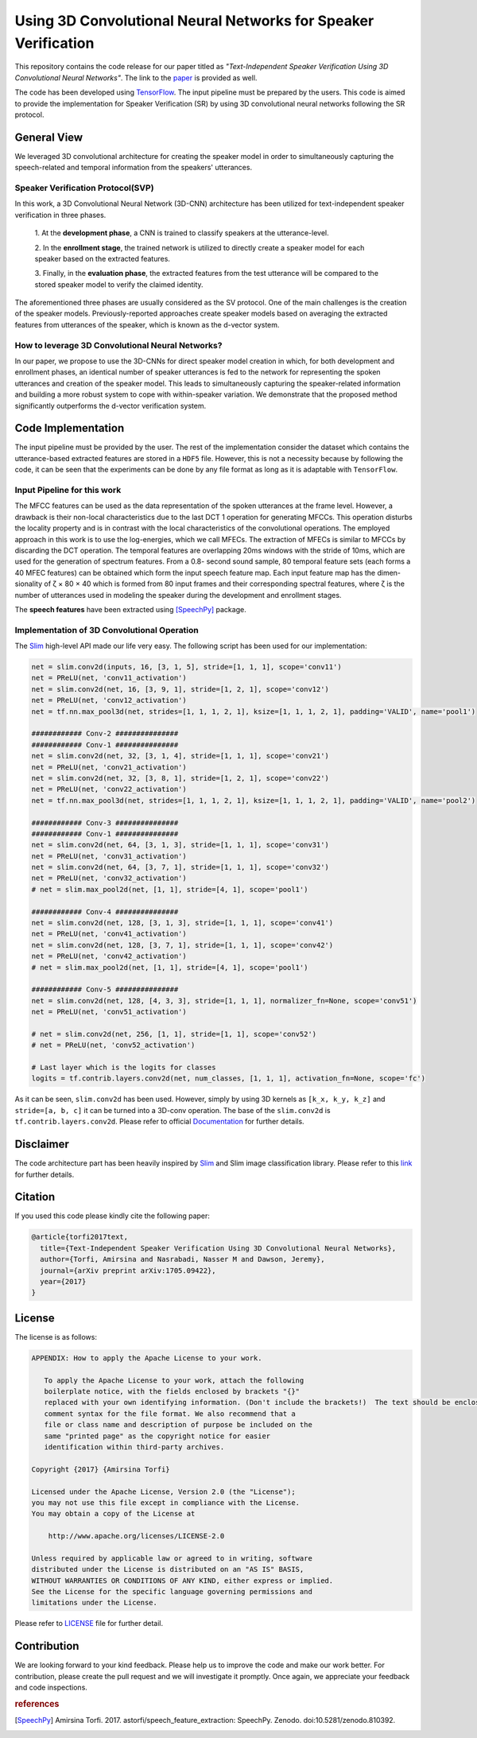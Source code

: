 ================================================================
Using 3D Convolutional Neural Networks for Speaker Verification
================================================================
   
This repository contains the code release for our paper titled as *"Text-Independent
Speaker Verification Using 3D Convolutional Neural Networks"*. The link to the paper_ is
provided as well.


.. _paper: https://arxiv.org/abs/1705.09422
.. _TensorFlow: https://www.tensorflow.org/

The code has been developed using TensorFlow_. The input pipeline must be prepared by the users.
This code is aimed to provide the implementation for Speaker Verification (SR) by using 3D convolutional neural networks
following the SR protocol.

.. image:: https://github.com/astorfi/3D-convolutional-speaker-recognition/blob/master/_images/conv_gif.gif
    :target: https://github.com/astorfi/3D-convolutional-speaker-recognition/blob/master/_images/conv_gif.gif


--------------
General View
--------------

We leveraged 3D convolutional architecture for creating the speaker model in order to simultaneously
capturing the speech-related and temporal information from the speakers' utterances.

~~~~~~~~~~~~~~~~~~~~~~~~~~~~~~~~~~~
Speaker Verification Protocol(SVP)
~~~~~~~~~~~~~~~~~~~~~~~~~~~~~~~~~~~

In this work, a 3D Convolutional Neural Network (3D-CNN)
architecture has been utilized for text-independent speaker
verification in three phases.

     1. At the **development phase**, a CNN is trained
     to classify speakers at the utterance-level.

     2. In the **enrollment stage**, the trained network is utilized to directly create a
     speaker model for each speaker based on the extracted features.

     3. Finally, in the **evaluation phase**, the extracted features
     from the test utterance will be compared to the stored speaker
     model to verify the claimed identity.

The aforementioned three phases are usually considered as the SV protocol. One of the main
challenges is the creation of the speaker models. Previously-reported approaches create
speaker models based on averaging the extracted features from utterances of the speaker,
which is known as the d-vector system.

~~~~~~~~~~~~~~~~~~~~~~~~~~~~~~~~~~~~~~~~~~~~~~~~~~
How to leverage 3D Convolutional Neural Networks?
~~~~~~~~~~~~~~~~~~~~~~~~~~~~~~~~~~~~~~~~~~~~~~~~~~

In our paper, we propose to use the 3D-CNNs for direct speaker model creation
in which, for both development and enrollment phases, an identical number of
speaker utterances is fed to the network for representing the spoken utterances
and creation of the speaker model. This leads to simultaneously capturing the
speaker-related information and building a more robust system to cope with
within-speaker variation. We demonstrate that the proposed method significantly
outperforms the d-vector verification system.


--------------------
Code Implementation
--------------------

The input pipeline must be provided by the user. The rest of the implementation consider the dataset
which contains the utterance-based extracted features are stored in a ``HDF5`` file. However, this
is not a necessity because by following the code, it can be seen that the experiments can be done by
any file format as long as it is adaptable with ``TensorFlow``.

~~~~~~~~~~~~~~~~~~~~~~~~~~~~~
Input Pipeline for this work
~~~~~~~~~~~~~~~~~~~~~~~~~~~~~

.. image:: https://github.com/astorfi/3D-convolutional-speaker-recognition/blob/master/_images/Speech_GIF.gif
    :target: https://github.com/astorfi/3D-convolutional-speaker-recognition/blob/master/_images/Speech_GIF.gif

The MFCC features can be used as the data representation of the spoken utterances at the frame level. However, a
drawback is their non-local characteristics due to the last DCT 1 operation for generating MFCCs. This operation disturbs the locality property and is in contrast with the local characteristics of the convolutional operations. The employed approach in this work is to use the log-energies, which we
call MFECs. The extraction of MFECs is similar to MFCCs
by discarding the DCT operation. The temporal features are
overlapping 20ms windows with the stride of 10ms, which are
used for the generation of spectrum features. From a 0.8-
second sound sample, 80 temporal feature sets (each forms
a 40 MFEC features) can be obtained which form the input
speech feature map. Each input feature map has the dimen-
sionality of ζ × 80 × 40 which is formed from 80 input
frames and their corresponding spectral features, where ζ is
the number of utterances used in modeling the speaker during
the development and enrollment stages.

The **speech features** have been extracted using [SpeechPy]_ package.

~~~~~~~~~~~~~~~~~~~~~~~~~~~~~~~~~~~~~~~~~~~~~
Implementation of 3D Convolutional Operation
~~~~~~~~~~~~~~~~~~~~~~~~~~~~~~~~~~~~~~~~~~~~~

.. _Slim: https://github.com/tensorflow/tensorflow/tree/master/tensorflow/contrib/slim

The Slim_ high-level API made our life very easy. The following script has been used for our
implementation:

.. code:: python

        net = slim.conv2d(inputs, 16, [3, 1, 5], stride=[1, 1, 1], scope='conv11')
        net = PReLU(net, 'conv11_activation')
        net = slim.conv2d(net, 16, [3, 9, 1], stride=[1, 2, 1], scope='conv12')
        net = PReLU(net, 'conv12_activation')
        net = tf.nn.max_pool3d(net, strides=[1, 1, 1, 2, 1], ksize=[1, 1, 1, 2, 1], padding='VALID', name='pool1')

        ############ Conv-2 ###############
        ############ Conv-1 ###############
        net = slim.conv2d(net, 32, [3, 1, 4], stride=[1, 1, 1], scope='conv21')
        net = PReLU(net, 'conv21_activation')
        net = slim.conv2d(net, 32, [3, 8, 1], stride=[1, 2, 1], scope='conv22')
        net = PReLU(net, 'conv22_activation')
        net = tf.nn.max_pool3d(net, strides=[1, 1, 1, 2, 1], ksize=[1, 1, 1, 2, 1], padding='VALID', name='pool2')

        ############ Conv-3 ###############
        ############ Conv-1 ###############
        net = slim.conv2d(net, 64, [3, 1, 3], stride=[1, 1, 1], scope='conv31')
        net = PReLU(net, 'conv31_activation')
        net = slim.conv2d(net, 64, [3, 7, 1], stride=[1, 1, 1], scope='conv32')
        net = PReLU(net, 'conv32_activation')
        # net = slim.max_pool2d(net, [1, 1], stride=[4, 1], scope='pool1')

        ############ Conv-4 ###############
        net = slim.conv2d(net, 128, [3, 1, 3], stride=[1, 1, 1], scope='conv41')
        net = PReLU(net, 'conv41_activation')
        net = slim.conv2d(net, 128, [3, 7, 1], stride=[1, 1, 1], scope='conv42')
        net = PReLU(net, 'conv42_activation')
        # net = slim.max_pool2d(net, [1, 1], stride=[4, 1], scope='pool1')

        ############ Conv-5 ###############
        net = slim.conv2d(net, 128, [4, 3, 3], stride=[1, 1, 1], normalizer_fn=None, scope='conv51')
        net = PReLU(net, 'conv51_activation')

        # net = slim.conv2d(net, 256, [1, 1], stride=[1, 1], scope='conv52')
        # net = PReLU(net, 'conv52_activation')

        # Last layer which is the logits for classes
        logits = tf.contrib.layers.conv2d(net, num_classes, [1, 1, 1], activation_fn=None, scope='fc')


As it can be seen, ``slim.conv2d`` has been used. However, simply by using 3D kernels as ``[k_x, k_y, k_z]``
and ``stride=[a, b, c]`` it can be turned into a 3D-conv operation. The base of the ``slim.conv2d`` is
``tf.contrib.layers.conv2d``. Please refer to official Documentation_ for further details.

.. _Documentation: https://www.tensorflow.org/api_docs/python/tf/contrib/layers


-----------
Disclaimer
-----------

.. _link: https://github.com/tensorflow/models/tree/master/slim

The code architecture part has been heavily inspired by Slim_ and Slim image classification
library. Please refer to this link_ for further details.

---------
Citation
---------

If you used this code please kindly cite the following paper:

.. code:: shell

  @article{torfi2017text,
    title={Text-Independent Speaker Verification Using 3D Convolutional Neural Networks},
    author={Torfi, Amirsina and Nasrabadi, Nasser M and Dawson, Jeremy},
    journal={arXiv preprint arXiv:1705.09422},
    year={2017}
  }

--------
License
--------

The license is as follows:

.. code:: shell 


   APPENDIX: How to apply the Apache License to your work.

      To apply the Apache License to your work, attach the following
      boilerplate notice, with the fields enclosed by brackets "{}"
      replaced with your own identifying information. (Don't include the brackets!)  The text should be enclosed in the appropriate
      comment syntax for the file format. We also recommend that a
      file or class name and description of purpose be included on the
      same "printed page" as the copyright notice for easier
      identification within third-party archives.

   Copyright {2017} {Amirsina Torfi}

   Licensed under the Apache License, Version 2.0 (the "License");
   you may not use this file except in compliance with the License.
   You may obtain a copy of the License at

       http://www.apache.org/licenses/LICENSE-2.0

   Unless required by applicable law or agreed to in writing, software
   distributed under the License is distributed on an "AS IS" BASIS,
   WITHOUT WARRANTIES OR CONDITIONS OF ANY KIND, either express or implied.
   See the License for the specific language governing permissions and
   limitations under the License.


Please refer to LICENSE_ file for further detail.

.. _LICENSE: https://github.com/astorfi/3D-convolutional-speaker-recognition/blob/master/LICENSE


-------------
Contribution
-------------

We are looking forward to your kind feedback. Please help us to improve the code and make
our work better. For contribution, please create the pull request and we will investigate it promptly.
Once again, we appreciate your feedback and code inspections.
 

.. rubric:: references

.. [SpeechPy] Amirsina Torfi. 2017. astorfi/speech_feature_extraction: SpeechPy. Zenodo. doi:10.5281/zenodo.810392.
